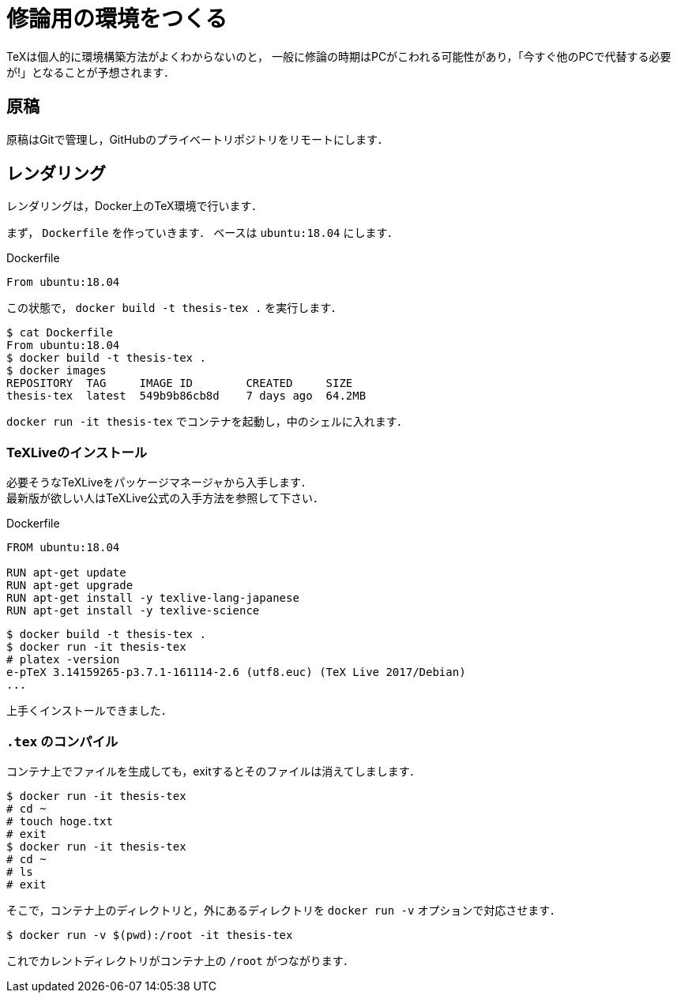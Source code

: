 = 修論用の環境をつくる
:description: Dockerで修士論文用のTeX環境を構築します．

TeXは個人的に環境構築方法がよくわからないのと，
一般に修論の時期はPCがこわれる可能性があり，「今すぐ他のPCで代替する必要が!」となることが予想されます．

== 原稿

原稿はGitで管理し，GitHubのプライベートリポジトリをリモートにします．


== レンダリング

レンダリングは，Docker上のTeX環境で行います．

まず， `Dockerfile` を作っていきます．
ベースは `ubuntu:18.04` にします．

[source, plaintext]
.Dockerfile
----
From ubuntu:18.04
----

この状態で， `docker build -t thesis-tex .` を実行します．

[source, bash]
----
$ cat Dockerfile
From ubuntu:18.04
$ docker build -t thesis-tex .
$ docker images
REPOSITORY  TAG     IMAGE ID        CREATED     SIZE
thesis-tex  latest  549b9b86cb8d    7 days ago  64.2MB
----

`docker run -it thesis-tex` でコンテナを起動し，中のシェルに入れます．

=== TeXLiveのインストール

必要そうなTeXLiveをパッケージマネージャから入手します． +
最新版が欲しい人はTeXLive公式の入手方法を参照して下さい．

[source, plaintext]
.Dockerfile
----
FROM ubuntu:18.04

RUN apt-get update
RUN apt-get upgrade
RUN apt-get install -y texlive-lang-japanese
RUN apt-get install -y texlive-science
----

[source, plaintext]
----
$ docker build -t thesis-tex .
$ docker run -it thesis-tex
# platex -version
e-pTeX 3.14159265-p3.7.1-161114-2.6 (utf8.euc) (TeX Live 2017/Debian)
...
----

上手くインストールできました．


=== `.tex` のコンパイル

コンテナ上でファイルを生成しても，exitするとそのファイルは消えてしまします．

[source, plaintext]
----
$ docker run -it thesis-tex
# cd ~
# touch hoge.txt
# exit
$ docker run -it thesis-tex
# cd ~
# ls
# exit
----

そこで，コンテナ上のディレクトリと，外にあるディレクトリを `docker run -v` オプションで対応させます．

[source, plaintext]
----
$ docker run -v $(pwd):/root -it thesis-tex
----

これでカレントディレクトリがコンテナ上の `/root` がつながります．

